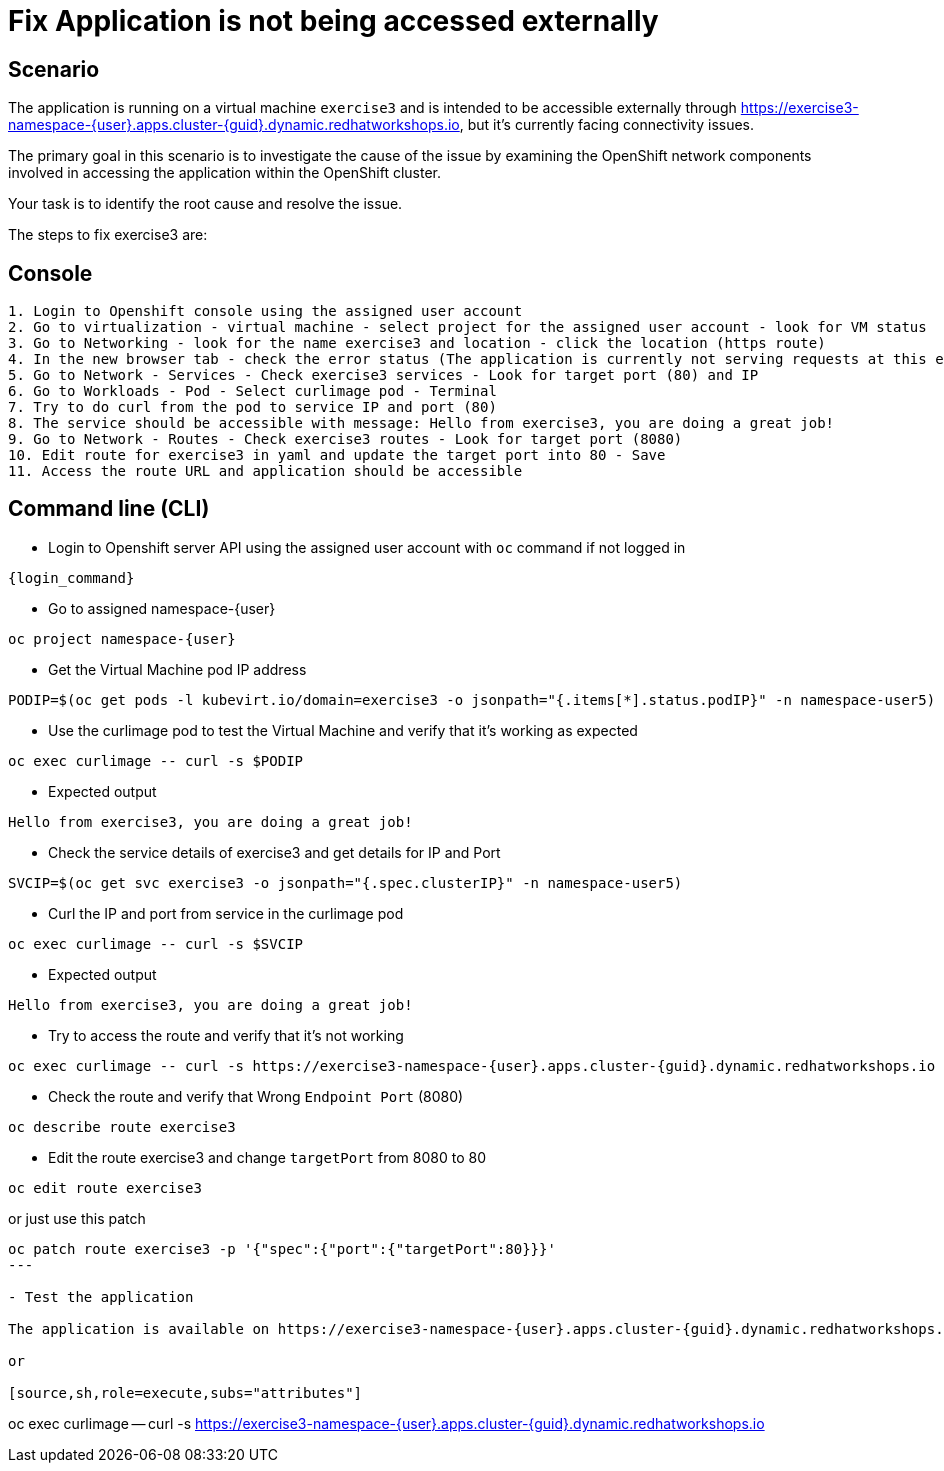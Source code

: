 [#fix]
= Fix Application is not being accessed externally

== Scenario

The application is running on a virtual machine `exercise3` and is intended to be accessible externally through https://exercise3-namespace-{user}.apps.cluster-{guid}.dynamic.redhatworkshops.io, but it’s currently facing connectivity issues.

The primary goal in this scenario is to investigate the cause of the issue by examining the OpenShift network components involved in accessing the application within the OpenShift cluster.

Your task is to identify the root cause and resolve the issue.

The steps to fix exercise3 are:

== Console
----
1. Login to Openshift console using the assigned user account
2. Go to virtualization - virtual machine - select project for the assigned user account - look for VM status
3. Go to Networking - look for the name exercise3 and location - click the location (https route)
4. In the new browser tab - check the error status (The application is currently not serving requests at this endpoint. It may not have been started or is still starting.)
5. Go to Network - Services - Check exercise3 services - Look for target port (80) and IP
6. Go to Workloads - Pod - Select curlimage pod - Terminal
7. Try to do curl from the pod to service IP and port (80)
8. The service should be accessible with message: Hello from exercise3, you are doing a great job!
9. Go to Network - Routes - Check exercise3 routes - Look for target port (8080)
10. Edit route for exercise3 in yaml and update the target port into 80 - Save
11. Access the route URL and application should be accessible
----

== Command line (CLI)
- Login to Openshift server API using the assigned user account with `oc` command if not logged in

[source,sh,role=execute,subs="attributes"]
----
{login_command}
----

- Go to assigned namespace-{user}

[source,sh,role=execute,subs="attributes"]
----
oc project namespace-{user}
----

-  Get the Virtual Machine pod IP address

[source,sh,role=execute,subs="attributes"]
----
PODIP=$(oc get pods -l kubevirt.io/domain=exercise3 -o jsonpath="{.items[*].status.podIP}" -n namespace-user5)
----

- Use the curlimage pod to test the Virtual Machine and verify that it's working as expected

[source,sh,role=execute,subs="attributes"]
----
oc exec curlimage -- curl -s $PODIP
----

- Expected output

[source]
----
Hello from exercise3, you are doing a great job!
----

- Check the service details of exercise3 and get details for IP and Port

[source,sh,role=execute,subs="attributes"]
----
SVCIP=$(oc get svc exercise3 -o jsonpath="{.spec.clusterIP}" -n namespace-user5)
----

- Curl the IP and port from service in the curlimage pod

[source,sh,role=execute,subs="attributes"]
----
oc exec curlimage -- curl -s $SVCIP
----

- Expected output

[source]
----
Hello from exercise3, you are doing a great job!
----

- Try to access the route and verify that it's not working

[source,sh,role=execute,subs="attributes"]
----
oc exec curlimage -- curl -s https://exercise3-namespace-{user}.apps.cluster-{guid}.dynamic.redhatworkshops.io
----

- Check the route and verify that Wrong `Endpoint Port` (8080)

[source,sh,role=execute,subs="attributes"]
----
oc describe route exercise3
----

- Edit the route exercise3 and change `targetPort` from 8080 to 80

[source,sh,role=execute,subs="attributes"]
----
oc edit route exercise3
----

or just use this patch

[source,sh,role=execute,subs="attributes"]
----
oc patch route exercise3 -p '{"spec":{"port":{"targetPort":80}}}'
---

- Test the application

The application is available on https://exercise3-namespace-{user}.apps.cluster-{guid}.dynamic.redhatworkshops.io

or 

[source,sh,role=execute,subs="attributes"]
----
oc exec curlimage -- curl -s https://exercise3-namespace-{user}.apps.cluster-{guid}.dynamic.redhatworkshops.io
----